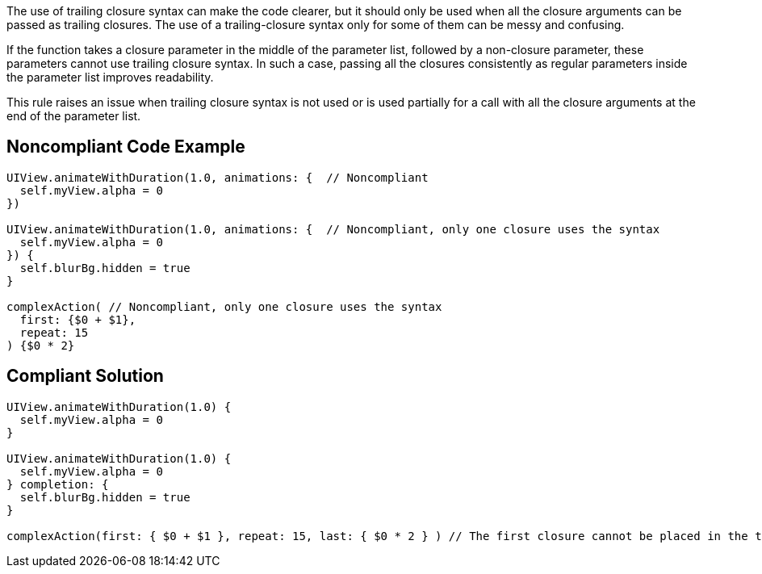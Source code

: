 The use of trailing closure syntax can make the code clearer, but it should only be used when all the closure arguments can be passed as trailing closures. The use of a trailing-closure syntax only for some of them can be messy and confusing.


If the function takes a closure parameter in the middle of the parameter list, followed by a non-closure parameter, these parameters cannot use trailing closure syntax. In such a case, passing all the closures consistently as regular parameters inside the parameter list improves readability.


This rule raises an issue when trailing closure syntax is not used or is used partially for a call with all the closure arguments at the end of the parameter list.

== Noncompliant Code Example

----
UIView.animateWithDuration(1.0, animations: {  // Noncompliant
  self.myView.alpha = 0
})

UIView.animateWithDuration(1.0, animations: {  // Noncompliant, only one closure uses the syntax
  self.myView.alpha = 0
}) {
  self.blurBg.hidden = true
}

complexAction( // Noncompliant, only one closure uses the syntax
  first: {$0 + $1},
  repeat: 15
) {$0 * 2}
----

== Compliant Solution

----
UIView.animateWithDuration(1.0) {
  self.myView.alpha = 0
}

UIView.animateWithDuration(1.0) {
  self.myView.alpha = 0
} completion: {
  self.blurBg.hidden = true
}

complexAction(first: { $0 + $1 }, repeat: 15, last: { $0 * 2 } ) // The first closure cannot be placed in the trailing position
----
